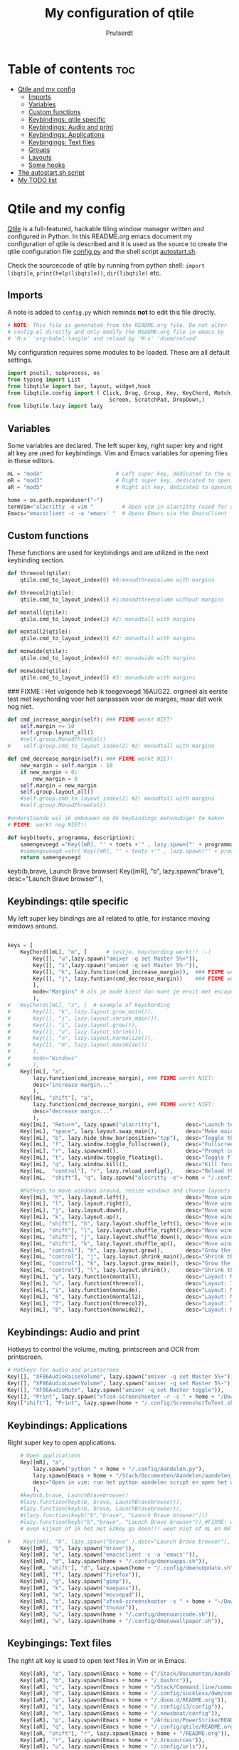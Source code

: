 #+TITLE: My configuration of qtile
#+STARTUP: inlineimages
#+AUTHOR: Prutserdt

#+CAPTION: Qtile
#+ATTR_ORG: :width 400
[[https://raw.githubusercontent.com/Prutserdt/dotfiles/master/.config/qtile/QtileLogo.png]]

* Table of contents :toc:
- [[#qtile-and-my-config][Qtile and my config]]
  - [[#imports][Imports]]
  - [[#variables][Variables]]
  - [[#custom-functions][Custom functions]]
  - [[#keybindings-qtile-specific][Keybindings: qtile specific]]
  - [[#keybindings-audio-and-print][Keybindings: Audio and print]]
  - [[#keybindings-applications][Keybindings: Applications]]
  - [[#keybingings-text-files][Keybingings: Text files]]
  - [[#groups][Groups]]
  - [[#layouts][Layouts]]
  - [[#some-hooks][Some hooks]]
- [[#the-autostartsh-script][The autostart.sh script]]
- [[#my-todo-list][My TODO list]]

* Qtile and my config
[[http://www.qtile.org/][Qtile]] is a full-featured, hackable tiling window manager written and configured in Python. In this README.org emacs document my configuration of qtile is described and it is used as the source to create the qtile configuration file [[https://github.com/Prutserdt/dotfiles/blob/master/.config/qtile/config.py][config.py]] and the shell script [[https://github.com/Prutserdt/dotfiles/blob/master/.config/qtile/autostart.sh][autostart.sh]].

Check the sourcecode of qtile by running from python shell: ~import libqtile~, ~print(help(libqtile))~, ~dir(libqtile)~ etc.

** Imports
A note is added to ~config.py~ which reminds *not* to edit this file directly.
#+BEGIN_SRC python :tangle config.py :results none
# NOTE: This file is generated from the README.org file. Do not alter
# config.el directly and only modify the README.org file in emacs by
# 'M-x' 'org-babel-tangle' and reload by 'M-x' 'doom/reload'
#+end_src

My configuration requires some modules to be loaded. These are all default settings.
#+BEGIN_SRC python :tangle config.py :results none
import psutil, subprocess, os
from typing import List
from libqtile import bar, layout, widget,hook
from libqtile.config import ( Click, Drag, Group, Key, KeyChord, Match,
                                Screen, ScratchPad, DropDown,)
from libqtile.lazy import lazy
#+END_SRC

** Variables
Some variables are declared. The left super key, right super key and right alt key are used for keybindings. Vim and Emacs variables for opening files in these editors.
#+BEGIN_SRC python :tangle config.py :results none
mL = "mod4"                       # Left super key, dedicated to the windowmanager
mR = "mod3"                       # Right super key, dedicated to open applications
aR = "mod5"                       # Right alt key, dedicated to opening of files

home = os.path.expanduser("~")
termVim="alacritty -e vim "         # Open vim in alacritty (used for aR hotkeys)
Emacs="emacsclient -c -a 'emacs' "  # Opens Emacs via the EmacsClient

#+END_SRC

** Custom functions
These functions are used for keybindings and are utilized in the next keybinding section.
#+BEGIN_SRC python :tangle config.py
def threecol(qtile):
    qtile.cmd_to_layout_index(0) #0:monadthreecolumn with margins

def threecol2(qtile):
    qtile.cmd_to_layout_index(1) #1:monadthreecolumn without margins

def montall(qtile):
    qtile.cmd_to_layout_index(2) #2: monadtall with margins

def montall2(qtile):
    qtile.cmd_to_layout_index(3) #2: monadtall with margins

def monwide(qtile):
    qtile.cmd_to_layout_index(4) #3: monadwide with margins

def monwide2(qtile):
    qtile.cmd_to_layout_index(5) #3: monadwide with margins

#+END_SRC

### FIXME : Het volgende heb ik toegevoegd 16AUG22. orgineel als eerste test met keychording voor het aanpassen voor de marges, maar dat werk nog niet.
# https://stackoverflow.com/questions/67654782/setting-qtile-margins-dynamically-through-keyboard-input

#+BEGIN_SRC python :tangle config.py :results none
def cmd_increase_margin(self): ### FIXME werkt NIET!
    self.margin += 10
    self.group.layout_all()
    #self.group.MonadThreeCol()
#    self.group.cmd_to_layout_index(2) #2: monadtall with margins

def cmd_decrease_margin(self): ### FIXME werkt NIET!
    new_margin = self.margin - 10
    if new_margin < 0:
        new_margin = 0
    self.margin = new_margin
    self.group.layout_all()
    #self.group.cmd_to_layout_index(2) #2: monadtall with margins
    #self.group.MonadThreeCol()

#onderstaande wil ik ombouwen om de keybindings eenvoudiger te maken
# FIXME: werkt nog NIET!!

def keyb(toets, programma, description):
    samengevoegd ='Key([mR], "' + toets +'" , lazy.spawn("' + programma + '"), desc="' + description +  '"),'
    #samengevoegd =str('Key([mR], "' + toets +'" , lazy.spawn("' + programma + '"), desc="' + description +  '"),')
    return samengevoegd

#+END_SRC

keyb(b,brave, Launch Brave browser)
Key([mR], "b",
        lazy.spawn("brave"),
        desc="Launch Brave browser"
        ),

** Keybindings: qtile specific
My left super key bindings are all related to qtile, for instance moving windows around.
#+BEGIN_SRC python :tangle config.py :results none

keys = [
    KeyChord([mL], "m", [      # testje, keychording werkt!! :-)
        Key([], "u",lazy.spawn("amixer -q set Master 5%+")),
        Key([], "i",lazy.spawn("amixer -q set Master 5%-")),
        Key([], "k", lazy.function(cmd_increase_margin)),  ### FIXME werkt NIET:!
        Key([], "j", lazy.funtion(cmd_decrease_margin))    ### FIXME werkt NIET:!
        ],
        mode="Margins" # als je mode kiest dan moet je eruit met escape....
        ),
#   KeyChord([mL], "z", [  # example of keychording
#       Key([], "k", lazy.layout.grow_main()),
#       Key([], "j", lazy.layout.shrink_main()),
#       Key([], "i", lazy.layout.grow()),
#       Key([], "u", lazy.layout.shrink()),
#       Key([], "n", lazy.layout.normalize()),
#       Key([], "m", lazy.layout.maximize())
#       ],
#       mode="Windows"
#       ),
    Key([mL], "a",
        lazy.function(cmd_increase_margin), ### FIXME werkt NIET:
        desc="increase margin..."
        ),
    Key([mL, "shift"], "a",
        lazy.function(cmd_decrease_margin), ### FIXME werkt NIET:
        desc="decrease margin..."
        ),
    Key([mL], "Return", lazy.spawn("alacritty"),        desc="Launch terminal in new window"),
    Key([mL], "space", lazy.layout.swap_main(),         desc="Make main window of selected window"),
    Key([mL], "b", lazy.hide_show_bar(position="top"),  desc="Toggle the bar"),
    Key([mL], "f", lazy.window.toggle_fullscreen(),     desc="Fullscreen the current window"),
    Key([mL], "r", lazy.spawncmd(),                     desc="Prompt commands from taskbar"),
    Key([mL], "t", lazy.window.toggle_floating(),       desc="Toggle floating state"),
    Key([mL], "q", lazy.window.kill(),                  desc="Kill focused window"),
    Key([mL,  "control"], "r", lazy.reload_config(),    desc="Reload the Qtile configuration"),
    Key([mL,  "shift"], "q", lazy.spawn("alacritty -e"+ home + "/.config/exitqtile.sh"), desc="Shutdown Qtile by a shellscript"),
    
    #Hotkeys to move windows around, resize windows and choose layouts
    Key([mL], "h", lazy.layout.left(),                  desc="Move window focus to the left"),
    Key([mL], "l", lazy.layout.right(),                 desc="Move window focus to the right"),
    Key([mL], "j", lazy.layout.down(),                  desc="Move window focus down"),
    Key([mL], "k", lazy.layout.up(),                    desc="Move window focus up"),
    Key([mL, "shift"], "h", lazy.layout.shuffle_left(), desc="Move window to the left"),
    Key([mL, "shift"], "l", lazy.layout.shuffle_right(),desc="Move window to the right"),
    Key([mL, "shift"], "j", lazy.layout.shuffle_down(), desc="Move window down"),
    Key([mL, "shift"], "k", lazy.layout.shuffle_up(),   desc="Move window up"),
    Key([mL, "control"], "h", lazy.layout.grow(),       desc="Grow the selected window"),
    Key([mL, "control"], "j", lazy.layout.shrink_main(),desc="Shrink the main window"),
    Key([mL, "control"], "k", lazy.layout.grow_main(),  desc="Grow the main window"),
    Key([mL, "control"], "l", lazy.layout.shrink(),     desc="Shrink the selected window"),
    Key([mL], "y", lazy.function(montall),              desc="Layout: MonadTall no margins"),
    Key([mL], "u", lazy.function(threecol),             desc="Layout: Threecolumn  without margins"),
    Key([mL], "i", lazy.function(monwide),              desc="Layout: MonadWide no margins"),
    Key([mL], "6", lazy.function(montall2),             desc="Layout: MonadTall margins"),
    Key([mL], "7", lazy.function(threecol2),            desc="Layout: Threecolumn  margins"),
    Key([mL], "8", lazy.function(monwide2),             desc="Layout: MonadWide  margins"),
    #+END_SRC

** Keybindings: Audio and print
Hotkeys to control the volume, muting, printscreen and OCR from printscreen.
#+BEGIN_SRC python :tangle config.py :results none
    # Hotkeys for audio and printscreen
    Key([], "XF86AudioRaiseVolume", lazy.spawn("amixer -q set Master 5%+")),
    Key([], "XF86AudioLowerVolume", lazy.spawn("amixer -q set Master 5%-")),
    Key([], "XF86AudioMute", lazy.spawn("amixer -q set Master toggle")),
    Key([], "Print", lazy.spawn("xfce4-screenshooter -r -s " + home + "/Downloads")),
    Key(["shift"], "Print", lazy.spawn(home + "/.config/ScreenshotToText.sh")),
#+END_SRC

** Keybindings: Applications
Right super key to open applications.
#+BEGIN_SRC python :tangle config.py :results none
    # Open applications
    Key([mR], "a",
        lazy.spawn("python " + home + "/.config/Aandelen.py"),
        lazy.spawn(Emacs + home + "/Stack/Documenten/Aandelen/aandelen_log.org"),
        desc="Open in vim: run het python aandelen script en open het aandelen log"
        ),
    #keyb(b,brave, LaunchBravebrowser)
    #lazy.function(keyb(b, brave, LaunchBravebrowser)),
    #lazy.function(keyb(b, brave, LaunchBravebrowser)),
    #(lazy.function(keyb("b","brave", "Launch Brave browser")))
    #lazy.function(keyb("b","brave", "Launch Brave browser")),#FIXME: wil keybinds versimpelen...
    # even kijken of ik het met EzKey ga doen!!! weet niet of mL en mR gaaat werken....
    
#    Key([mR], "b", lazy.spawn("brave" ),desc="Launch Brave browser"),
    Key([mR], "b", lazy.spawn("brave")),
    Key([mR], "e", lazy.spawn("emacsclient -c -a 'emacs'")), 
    Key([mR], "d", lazy.spawn(home + "/.config/dmenuapps.sh")), 
    Key([mR, "shift"], "d", lazy.spawn(home + "/.config/dmenuUpdate.sh")), 
    Key([mR], "f", lazy.spawn("firefox")), 
    Key([mR], "g", lazy.spawn("gimp")), 
    Key([mR], "k", lazy.spawn("keepass")), 
    Key([mR], "m", lazy.spawn("mousepad")), 
    Key([mR], "s", lazy.spawn("xfce4-screenshooter -s " + home + "~/Downloads")), 
    Key([mR], "t", lazy.spawn("thunar")), 
    Key([mR], "u", lazy.spawn(home + "/.config/dmenuunicode.sh")),
    Key([mR], "w", lazy.spawn(home + "/.config/dmenuwallpaper.sh")), 
#+END_SRC

** Keybingings: Text files
The right alt key is used to open text files in Vim or in Emacs.
#+BEGIN_SRC python :tangle config.py :results none
    Key([aR], "a", lazy.spawn(Emacs + home + ("/Stack/Documenten/Aandelen/aandelen_log.org"))),
    Key([aR], "b", lazy.spawn(Emacs + home + "/.bashrc")), 
    Key([aR], "c", lazy.spawn(Emacs + home + "/Stack/Command_line/commands.org")), 
    Key([aR], "d", lazy.spawn(Emacs + home + "/.config/suckless/dwm/config.h")), 
    Key([aR], "e", lazy.spawn(Emacs + home + "/.doom.d/README.org")), 
    Key([aR], "i", lazy.spawn(Emacs + home + "/.config/i3/config")), 
    Key([aR], "n", lazy.spawn(Emacs + home + "/.newsboat/config")), 
    Key([aR], "p", lazy.spawn(Emacs + home + "/Arduino/PowerStrike/README.org")), 
    Key([aR], "q", lazy.spawn(Emacs + home + "/.config/qtile/README.org")), 
    Key([aR, "shift"], "r", lazy.spawn(Emacs + home + "/README.org")), 
    Key([aR], "r", lazy.spawn(Emacs + home + "/.Xresources")), 
    Key([aR], "u", lazy.spawn(Emacs + home + "/.config/urls")), 
    Key([aR], "v", lazy.spawn(termVim + home + "/.vimrc")), 
    Key([aR], "w", lazy.spawn(home + "/.config/wololo.sh")), 
    Key([aR], "x", lazy.spawn(Emacs + home + "/.xinitrc")), 
    Key([aR], "z", lazy.spawn(Emacs + home + "/.zshrc")), 
]
#+END_SRC

** Groups
The workspaces are described here, which are called Groups in qtile. I don't need more then four groups so I limited it to that.
#+BEGIN_SRC python :tangle config.py :results none
groups = [Group(i) for i in "1234"]

for i in groups:
    keys.extend(
        [
            # mL + letter of group = switch to group
            Key(
                [mL],
                i.name,
                lazy.group[i.name].toscreen(),
                desc="Switch to group {}".format(i.name),
            ),
            # mL+shift+group letter= move focused window to group(no follow)
            Key(
                [mL, "shift"],
                i.name,
                lazy.window.togroup(i.name),
                # add ",switch_group=True" after i.name to follow the window
                desc="Move the focused window to group {}".format(i.name),
            ),
        ]
    )

groups.append(
    ScratchPad("scratchpad", [
        DropDown("1", "qalculate-gtk", x=0.0, y=0.0, width=0.2, height=0.3,
                 on_focus_lost_hide=False),
    ])
)

keys.extend([
        Key([], "XF86Calculator", lazy.group["scratchpad"].dropdown_toggle("1")),
])

layout_theme = {"border_width": 2,
                "border_focus":  "#d75f5f",
                "border_normal": "#282C35", #966363
                "min_ratio": 0.05, "max_ratio": 0.9,
                "new_client_position":'bottom', # FIXME: does NOT open on bottom!
                }
# A separate theme for floating mode, different color, thicker border width
floating_theme = {"border_width": 3,
                "border_focus": "#00ffd2",  #98C379= groen
                "border_normal": "#006553",
                }

#+END_SRC

** Layouts
I mainly use the MonadThreeCol layout, which is similar to DWM's centered master and can switch to tall and wide mode and use gaps or no gaps for these layouts.

#+BEGIN_SRC python :tangle config.py :results none

layouts = [
   layout.MonadThreeCol(**layout_theme),
   layout.MonadThreeCol(**layout_theme, margin=60),
   layout.MonadTall(**layout_theme),
   layout.MonadTall(**layout_theme, margin=60),
   layout.MonadWide(**layout_theme),
   layout.MonadWide(**layout_theme, margin=60),
]

widget_defaults = dict(
    font="hack",
    fontsize=12,
    padding=3,
)
extension_defaults = widget_defaults.copy()

screens = [
    Screen(
        top=bar.Bar(
            [
                widget.GroupBox(foreground="#555555"),
                widget.CurrentLayout(foreground="#777777"),
                widget.Prompt(foreground="#777777"),
                widget.WindowName(),
                widget.Chord(
                    chords_colors={
                        "launch": ("#ff0000", "#ffffff"),
                    },
                    name_transform=lambda name: name.upper(),
                ),
                widget.QuickExit(foreground="#888888"),
                widget.Volume(foreground="#d75f5f"),
                widget.Systray(),
                widget.Clock(format="%d%b%y %H:%M",foreground="#888888"),
            ],
            24,
            opacity=0.85,
        ),
    ),
]

# Drag floating layouts.
mouse = [
    Drag([mL], "Button1",
        lazy.window.set_position_floating(), start=lazy.window.get_position()
        ),
    Drag([mL], "Button3",
        lazy.window.set_size_floating(), start=lazy.window.get_size()
        ),
    Click([mL], "Button2",
        lazy.window.bring_to_front()
        ),
]

dgroups_key_binder = None
dgroups_app_rules = []  # type: List
follow_mouse_focus = True
bring_front_click = False
cursor_warp = False
floating_layout = layout.Floating(**floating_theme,
    float_rules=[
        # Run utility of `xprop` to see the wm class and name of an X client
        ,*layout.Floating.default_float_rules,
        Match(wm_class="gimp"),      # gimp image editor
        Match(wm_class="keepass2"),  # keepass password editor
    ],
)

auto_fullscreen = False
focus_on_window_activation = "smart"
reconfigure_screens = True

auto_minimize = True # handy for steam games

#+END_SRC

** Some hooks
A startup script is ran after startup of qtile and the window swallowing is set here to swallow the terminal window when an application is started in it (which is reopened after closing of the applications).

#+BEGIN_SRC python :tangle config.py

# Startup scripts
@hook.subscribe.startup_once
def start_once():
    home = os.path.expanduser("~")
    subprocess.call([home + "/.config/qtile/autostart.sh"])

# swallow window when starting application from terminal
@hook.subscribe.client_new
def _swallow(window):
    pid = window.window.get_net_wm_pid()
    ppid = psutil.Process(pid).ppid()
    cpids = {
        c.window.get_net_wm_pid(): wid for wid, c in window.qtile.windows_map.items()
    }
    for i in range(5):
        if not ppid:
            return
        if ppid in cpids:
            parent = window.qtile.windows_map.get(cpids[ppid])
            parent.minimized = True
            window.parent = parent
            return
        ppid = psutil.Process(ppid).ppid()

@hook.subscribe.client_killed
def _unswallow(window):
    if hasattr(window, 'parent'):
        window.parent.minimized = False

wmname = "LG3D"
#+END_SRC


* The autostart.sh script
This shellscript is called in the config.py script and is starting some keyboard specific stuff.

Again a note is added and this time to ~autostart.sh~ to *not* edit this file directly.
#+begin_src sh :tangle-mode rwxr-xr-x :tangle autostart.sh
#!/bin/bash
# NOTE: This file is generated from the README.org file. Do not alter
# autostart.sh directly and only modify the README.org file in emacs by
# 'M-x' 'org-babel-tangle' and reload by 'M-x' 'doom/reload'
#+end_src

The us keyboard map is selected and my Alt/Super/Escape keys are changed. With ~xset~ the keyrepeats are increased. Picom is handling the transparancy and the Emacs daemon is started.
#+begin_src sh :tangle-mode rwxr-xr-x :tangle autostart.sh
setxkbmap us &&
xmodmap $HOME/.config/kbswitch &&
xset r rate 300 80 &
picom -b &
/usr/bin/emacs --daemon &
#+end_src

* My TODO list
It would be nice to dynamically control the space between the windows (not critical).
I did not get it to work yet with https://stackoverflow.com/questions/67654782/setting-qtile-margins-dynamically-through-keyboard-input.
